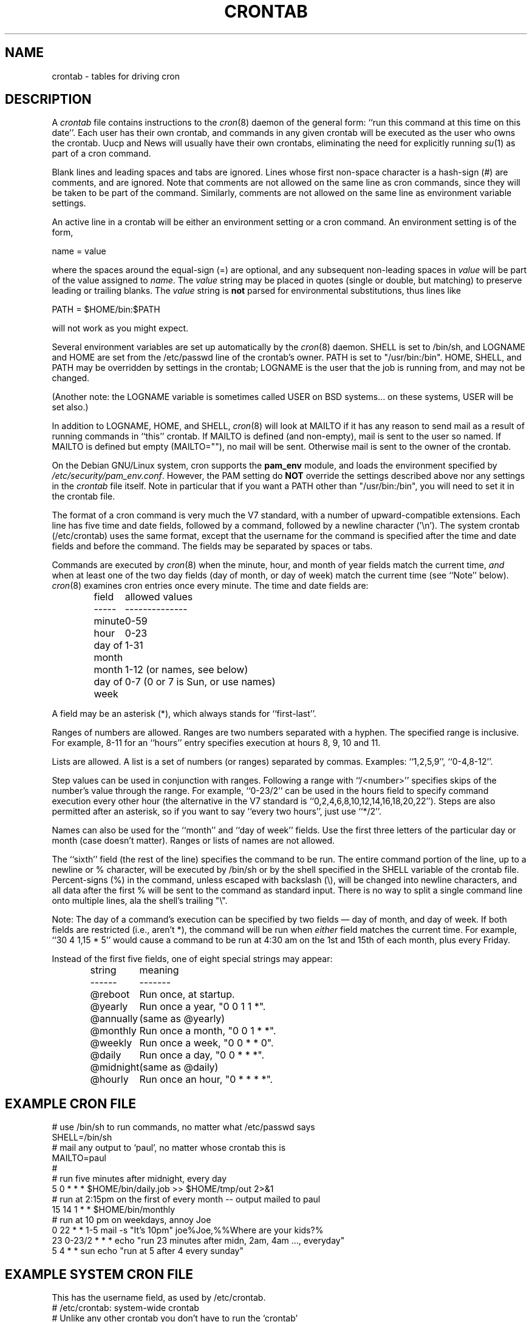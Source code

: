 .\"/* Copyright 1988,1990,1993,1994 by Paul Vixie
.\" * All rights reserved
.\" *
.\" * Distribute freely, except: don't remove my name from the source or
.\" * documentation (don't take credit for my work), mark your changes (don't
.\" * get me blamed for your possible bugs), don't alter or remove this
.\" * notice.  May be sold if buildable source is provided to buyer.  No
.\" * warrantee of any kind, express or implied, is included with this
.\" * software; use at your own risk, responsibility for damages (if any) to
.\" * anyone resulting from the use of this software rests entirely with the
.\" * user.
.\" *
.\" * Send bug reports, bug fixes, enhancements, requests, flames, etc., and
.\" * I'll try to keep a version up to date.  I can be reached as follows:
.\" * Paul Vixie          <paul@vix.com>          uunet!decwrl!vixie!paul
.\" */
.\"
.\" $Id: crontab.5,v 2.4 1994/01/15 20:43:43 vixie Exp $
.\" 
.TH CRONTAB 5 "24 January 1994"
.UC 4
.SH NAME
crontab \- tables for driving cron
.SH DESCRIPTION
A
.I crontab
file contains instructions to the
.IR cron (8)
daemon of the general form: ``run this command at this time on this date''.
Each user has their own crontab, and commands in any given crontab will be
executed as the user who owns the crontab.  Uucp and News will usually have
their own crontabs, eliminating the need for explicitly running
.IR su (1)
as part of a cron command.
.PP
Blank lines and leading spaces and tabs are ignored.  Lines whose first
non-space character is a hash-sign (#) are comments, and are ignored.
Note that comments are not allowed on the same line as cron commands, since
they will be taken to be part of the command.  Similarly, comments are not
allowed on the same line as environment variable settings.
.PP
An active line in a crontab will be either an environment setting or a cron
command.  An environment setting is of the form,
.PP
    name = value
.PP
where the spaces around the equal-sign (=) are optional, and any subsequent
non-leading spaces in
.I value
will be part of the value assigned to
.IR name .
The
.I value
string may be placed in quotes (single or double, but matching) to preserve
leading or trailing blanks. The  
.I value
string is 
.B not
parsed for environmental substitutions, thus lines like
.PP
    PATH = $HOME/bin:$PATH
.PP
will not work as you might expect.
.PP
Several environment variables are set up
automatically by the
.IR cron (8)
daemon.
SHELL is set to /bin/sh, and LOGNAME and HOME are set from the /etc/passwd 
line of the crontab's owner. PATH is set to "/usr/bin:/bin".
HOME, SHELL, and PATH may be overridden by settings in the crontab;
LOGNAME is the user that the job is running from, and may not be changed.
.PP
(Another note: the LOGNAME variable is sometimes called USER on BSD systems...
on these systems, USER will be set also.)
.PP
In addition to LOGNAME, HOME, and SHELL,
.IR cron (8)
will look at MAILTO if it has any reason to send mail as a result of running
commands in ``this'' crontab.  If MAILTO is defined (and non-empty), mail is
sent to the user so named.  If MAILTO is defined but empty (MAILTO=""), no
mail will be sent.  Otherwise mail is sent to the owner of the crontab.
.PP
On the Debian GNU/Linux system, cron supports the
.B pam_env
module, and loads the environment specified by 
.IR /etc/security/pam_env.conf .
However, the PAM setting do
.B NOT
override the settings described above nor any settings in the 
.I crontab
file itself. Note in particular that if you want a PATH other than
"/usr/bin:/bin", you will need to set it in the crontab file.
.PP
The format of a cron command is very much the V7 standard, with a number of
upward-compatible extensions.  Each line has five time and date fields,
followed by a command, followed by a newline character ('\\n').  
The system crontab (/etc/crontab) uses the same format, except that
the username for the command is specified after the time and
date fields and before the command. The fields may be separated
by spaces or tabs.
.PP
Commands are executed by
.IR cron (8)
when the minute, hour, and month of year fields match the current time,
.I and
when at least one of the two day fields (day of month, or day of week)
match the current time (see ``Note'' below).
.IR cron (8)
examines cron entries once every minute.
The time and date fields are:
.IP
.ta 1.5i
field	allowed values
.br
-----	--------------
.br
minute	0-59
.br
hour	0-23
.br
day of month	1-31
.br
month	1-12 (or names, see below)
.br
day of week	0-7 (0 or 7 is Sun, or use names)
.br
.PP
A field may be an asterisk (*), which always stands for ``first\-last''.
.PP
Ranges of numbers are allowed.  Ranges are two numbers separated
with a hyphen.  The specified range is inclusive.  For example,
8-11 for an ``hours'' entry specifies execution at hours 8, 9, 10
and 11.
.PP
Lists are allowed.  A list is a set of numbers (or ranges)
separated by commas.  Examples: ``1,2,5,9'', ``0-4,8-12''.
.PP
Step values can be used in conjunction with ranges.  Following
a range with ``/<number>'' specifies skips of the number's value
through the range.  For example, ``0-23/2'' can be used in the hours
field to specify command execution every other hour (the alternative
in the V7 standard is ``0,2,4,6,8,10,12,14,16,18,20,22'').  Steps are
also permitted after an asterisk, so if you want to say ``every two
hours'', just use ``*/2''.
.PP
Names can also be used for the ``month'' and ``day of week''
fields.  Use the first three letters of the particular
day or month (case doesn't matter).  Ranges or
lists of names are not allowed.
.PP
The ``sixth'' field (the rest of the line) specifies the command to be
run.
The entire command portion of the line, up to a newline or %
character, will be executed by /bin/sh or by the shell
specified in the SHELL variable of the crontab file.
Percent-signs (%) in the command, unless escaped with backslash
(\\), will be changed into newline characters, and all data
after the first % will be sent to the command as standard
input. There is no way to split a single command line onto multiple
lines, ala the shell's trailing "\\".
.PP
Note: The day of a command's execution can be specified by two
fields \(em day of month, and day of week.  If both fields are
restricted (i.e., aren't *), the command will be run when
.I either
field matches the current time.  For example,
.br
``30 4 1,15 * 5''
would cause a command to be run at 4:30 am on the 1st and 15th of each
month, plus every Friday.
.PP
Instead of the first five fields, one of eight special strings may appear:
.IP
.ta 1.5i
string	meaning
.br
------	-------
.br
@reboot	Run once, at startup.
.br
@yearly	Run once a year, "0 0 1 1 *".
.br
@annually	(same as @yearly)
.br
@monthly	Run once a month, "0 0 1 * *".
.br
@weekly	Run once a week, "0 0 * * 0".
.br
@daily	Run once a day, "0 0 * * *".
.br
@midnight	(same as @daily)
.br
@hourly	Run once an hour, "0 * * * *".
.br
.SH EXAMPLE CRON FILE
.nf

# use /bin/sh to run commands, no matter what /etc/passwd says
SHELL=/bin/sh
# mail any output to `paul', no matter whose crontab this is
MAILTO=paul
#
# run five minutes after midnight, every day
5 0 * * *       $HOME/bin/daily.job >> $HOME/tmp/out 2>&1
# run at 2:15pm on the first of every month -- output mailed to paul
15 14 1 * *     $HOME/bin/monthly
# run at 10 pm on weekdays, annoy Joe
0 22 * * 1-5    mail -s "It's 10pm" joe%Joe,%%Where are your kids?%
23 0-23/2 * * * echo "run 23 minutes after midn, 2am, 4am ..., everyday"
5 4 * * sun     echo "run at 5 after 4 every sunday"
.fi
.SH EXAMPLE SYSTEM CRON FILE
This has the username field, as used by /etc/crontab.
.nf
# /etc/crontab: system-wide crontab
# Unlike any other crontab you don't have to run the `crontab'
# command to install the new version when you edit this file.
# This file also has a username field, that none of the other crontabs do.

SHELL=/bin/sh
PATH=/usr/local/sbin:/usr/local/bin:/sbin:/bin:/usr/sbin:/usr/bin

# m h dom mon dow user    command
42 6 * * *        root    run-parts --report /etc/cron.daily
47 6 * * 7        root    run-parts --report /etc/cron.weekly
52 6 1 * *        root    run-parts --report /etc/cron.monthly
#
# Removed invocation of anacron, as this is now handled by a 
# /etc/cron.d file
.fi
.SH SEE ALSO
cron(8), crontab(1)
.SH EXTENSIONS
When specifying day of week, both day 0 and day 7 will be considered Sunday.
BSD and ATT seem to disagree about this.
.PP
Lists and ranges are allowed to co-exist in the same field.  "1-3,7-9" would
be rejected by ATT or BSD cron -- they want to see "1-3" or "7,8,9" ONLY.
.PP
Ranges can include "steps", so "1-9/2" is the same as "1,3,5,7,9".
.PP
Months or days of the week can be specified by name.
.PP
Environment variables can be set in the crontab.  In BSD or ATT, the
environment handed to child processes is basically the one from /etc/rc.
.PP
Command output is mailed to the crontab owner (BSD can't do this), can be
mailed to a person other than the crontab owner (SysV can't do this), or the
feature can be turned off and no mail will be sent at all (SysV can't do this
either).
.PP
All of the `@' commands that can appear in place of the first five fields
are extensions.
.SH AUTHOR
.nf
Paul Vixie <paul@vix.com>
